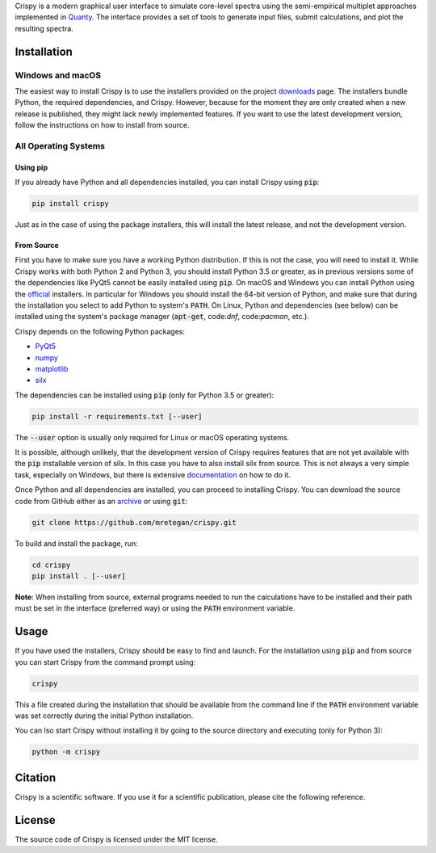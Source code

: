 Crispy is a modern graphical user interface to simulate core-level spectra using the semi-empirical multiplet approaches implemented in `Quanty <http://quanty.org>`_. The interface provides a set of tools to generate input files, submit calculations, and plot the resulting spectra.

.. first-marker

.. image:: docs/assets/main_window.png

.. second-marker

Installation
============

Windows and macOS
-----------------
The easiest way to install Crispy is to use the installers provided on the project `downloads <http://www.esrf.eu/computing/scientific/crispy/downloads.html>`_ page. The installers bundle Python, the required dependencies, and Crispy. However, because for the moment they are only created when a new release is published, they might lack newly implemented features. If you want to use the latest development version, follow the instructions on how to install from source.

All Operating Systems
---------------------

Using pip
*********
If you already have Python and all dependencies installed, you can install Crispy using :code:`pip`:

.. code:: sh

    pip install crispy

Just as in the case of using the package installers, this will install the latest release, and not the development version.

From Source
***********
First you have to make sure you have a working Python distribution. If this is not the case, you will need to install it. While Crispy works with both Python 2 and Python 3, you should install Python 3.5 or greater, as in previous versions some of the dependencies like PyQt5 cannot be easily installed using :code:`pip`. On macOS and Windows you can install Python using the `official <https://www.python.org/downloads>`_ installers. In particular for Windows you should install the 64-bit version of Python, and make sure that during the installation you select to add Python to system's :code:`PATH`. On Linux, Python and dependencies (see below) can be installed using the system's package manager (:code:`apt-get`, code:`dnf`, code:`pacman`, etc.).

Crispy depends on the following Python packages:

* `PyQt5 <https://riverbankcomputing.com/software/pyqt/intro>`_
* `numpy <http://numpy.org>`_
* `matplotlib <http://matplotlib.org>`_
* `silx <http://www.silx.org>`_

The dependencies can be installed using :code:`pip` (only for Python 3.5 or greater):

.. code:: sh

    pip install -r requirements.txt [--user]

The :code:`--user` option is usually only required for Linux or macOS operating systems.

It is possible, although unlikely, that the development version of Crispy requires features that are not yet available with the :code:`pip` installable version of silx. In this case you have to also install silx from source. This is not always a very simple task, especially on Windows, but there is extensive `documentation <http://www.silx.org/doc/silx/latest>`_ on how to do it.

Once Python and all dependencies are installed, you can proceed to installing Crispy. You can download the source code from GitHub either as an `archive <https://github.com/mretegan/crispy/archive/master.zip>`_ or using :code:`git`:

.. code:: sh

    git clone https://github.com/mretegan/crispy.git

To build and install the package, run:

.. code:: sh

    cd crispy
    pip install . [--user]

**Note**: When installing from source, external programs needed to run the calculations have to be installed and their path must be set in the interface (preferred way) or using the :code:`PATH` environment variable.

.. third-marker

Usage
=====

.. forth-marker

If you have used the installers, Crispy should be easy to find and launch. For the installation using :code:`pip` and from source you can start Crispy from the command prompt using:

.. code:: sh

    crispy

This  a file created during the installation that should be available from the command line if the :code:`PATH` environment variable was set correctly during the initial Python installation.

You can lso start Crispy without installing it by going to the source directory and executing (only for Python 3):

.. code:: sh

    python -m crispy

.. fifth-marker

Citation
========
Crispy is a scientific software. If you use it for a scientific publication, please cite the following reference.

|ZENODO|

.. |ZENODO| image:: https://zenodo.org/badge/53660512.svg
   :target: https://zenodo.org/badge/latestdoi/53660512

.. sixth-marker

License
=======
The source code of Crispy is licensed under the MIT license.

